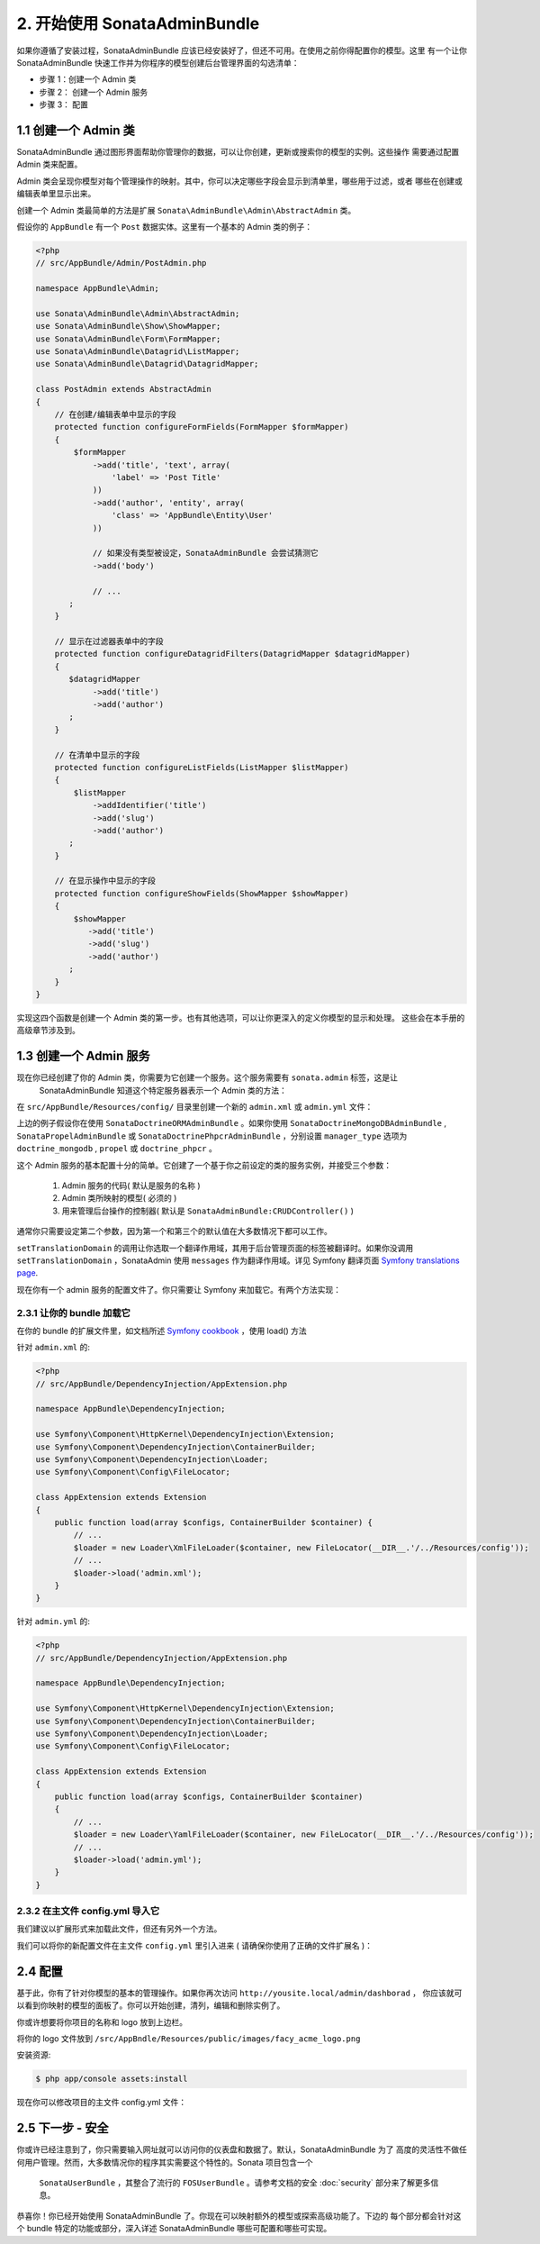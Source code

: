 2. 开始使用 SonataAdminBundle
======================================

如果你遵循了安装过程，SonataAdminBundle 应该已经安装好了，但还不可用。在使用之前你得配置你的模型。这里
有一个让你 SonataAdminBundle 快速工作并为你程序的模型创建后台管理界面的勾选清单：

* 步骤 1：创建一个 Admin 类
* 步骤 2： 创建一个 Admin 服务
* 步骤 3： 配置

1.1 创建一个 Admin 类
---------------------

SonataAdminBundle 通过图形界面帮助你管理你的数据，可以让你创建，更新或搜索你的模型的实例。这些操作
需要通过配置 Admin 类来配置。

Admin 类会呈现你模型对每个管理操作的映射。其中，你可以决定哪些字段会显示到清单里，哪些用于过滤，或者
哪些在创建或编辑表单里显示出来。

创建一个 Admin 类最简单的方法是扩展 ``Sonata\AdminBundle\Admin\AbstractAdmin`` 类。

假设你的 ``AppBundle`` 有一个 ``Post`` 数据实体。这里有一个基本的 Admin 类的例子：

.. code-block:: php

    <?php
    // src/AppBundle/Admin/PostAdmin.php

    namespace AppBundle\Admin;

    use Sonata\AdminBundle\Admin\AbstractAdmin;
    use Sonata\AdminBundle\Show\ShowMapper;
    use Sonata\AdminBundle\Form\FormMapper;
    use Sonata\AdminBundle\Datagrid\ListMapper;
    use Sonata\AdminBundle\Datagrid\DatagridMapper;

    class PostAdmin extends AbstractAdmin
    {
        // 在创建/编辑表单中显示的字段
        protected function configureFormFields(FormMapper $formMapper)
        {
            $formMapper
                ->add('title', 'text', array(
                    'label' => 'Post Title'
                ))
                ->add('author', 'entity', array(
                    'class' => 'AppBundle\Entity\User'
                ))

                // 如果没有类型被设定，SonataAdminBundle 会尝试猜测它
                ->add('body')

                // ...
           ;
        }

        // 显示在过滤器表单中的字段
        protected function configureDatagridFilters(DatagridMapper $datagridMapper)
        {
           $datagridMapper
                ->add('title')
                ->add('author')
           ;
        }

        // 在清单中显示的字段
        protected function configureListFields(ListMapper $listMapper)
        {
            $listMapper
                ->addIdentifier('title')
                ->add('slug')
                ->add('author')
           ;
        }

        // 在显示操作中显示的字段
        protected function configureShowFields(ShowMapper $showMapper)
        {
            $showMapper
               ->add('title')
               ->add('slug')
               ->add('author')
           ;
        }
    }

实现这四个函数是创建一个 Admin 类的第一步。也有其他选项，可以让你更深入的定义你模型的显示和处理。
这些会在本手册的高级章节涉及到。

1.3 创建一个 Admin 服务
-----------------------

现在你已经创建了你的 Admin 类，你需要为它创建一个服务。这个服务需要有 ``sonata.admin`` 标签，这是让
 SonataAdminBundle 知道这个特定服务器表示一个 Admin 类的方法：

在 ``src/AppBundle/Resources/config/`` 目录里创建一个新的 ``admin.xml`` 或 ``admin.yml`` 文件：

.. configuration-block::

    .. code-block:: xml

        <!-- src/AppBundle/Resources/config/admin.xml -->

        <service id="app.admin.post" class="AppBundle\Admin\PostAdmin">
            <tag name="sonata.admin" manager_type="orm" group="Content" label="Post" />
            <argument />
            <argument>AppBundle\Entity\Post</argument>
            <argument />
            <call method="setTranslationDomain">
                <argument>AppBundle</argument>
            </call>
        </service>

    .. code-block:: yaml

        # src/AppBundle/Resources/config/admin.yml

        services:
            app.admin.post:
                class: AppBundle\Admin\PostAdmin
                tags:
                    - { name: sonata.admin, manager_type: orm, group: "Content", label: "Post" }
                arguments:
                    - ~
                    - AppBundle\Entity\Post
                    - ~
                calls:
                    - [ setTranslationDomain, [AppBundle]]
                public: true

上边的例子假设你在使用 ``SonataDoctrineORMAdminBundle`` 。如果你使用 ``SonataDoctrineMongoDBAdminBundle`` , 
``SonataPropelAdminBundle`` 或 ``SonataDoctrinePhpcrAdminBundle`` ，分别设置 ``manager_type`` 选项为 
``doctrine_mongodb`` , ``propel`` 或 ``doctrine_phpcr`` 。

这个 Admin 服务的基本配置十分的简单。它创建了一个基于你之前设定的类的服务实例，并接受三个参数：

    1. Admin 服务的代码( 默认是服务的名称 )
    2. Admin 类所映射的模型( 必须的 )
    3. 用来管理后台操作的控制器( 默认是 ``SonataAdminBundle:CRUDController()`` )

通常你只需要设定第二个参数，因为第一个和第三个的默认值在大多数情况下都可以工作。

``setTranslationDomain`` 的调用让你选取一个翻译作用域，其用于后台管理页面的标签被翻译时。如果你没调用 
``setTranslationDomain`` ，SonataAdmin 使用 ``messages`` 作为翻译作用域。详见 Symfony 翻译页面
`Symfony translations page`_.

现在你有一个 admin 服务的配置文件了。你只需要让 Symfony 来加载它。有两个方法实现：

2.3.1 让你的 bundle 加载它
^^^^^^^^^^^^^^^^^^^^^^^^

在你的 bundle 的扩展文件里，如文档所述 `Symfony cookbook`_ ，使用 load() 方法

针对 ``admin.xml`` 的:

.. code-block:: php

    <?php
    // src/AppBundle/DependencyInjection/AppExtension.php

    namespace AppBundle\DependencyInjection;

    use Symfony\Component\HttpKernel\DependencyInjection\Extension;
    use Symfony\Component\DependencyInjection\ContainerBuilder;
    use Symfony\Component\DependencyInjection\Loader;
    use Symfony\Component\Config\FileLocator;

    class AppExtension extends Extension
    {
        public function load(array $configs, ContainerBuilder $container) {
            // ...
            $loader = new Loader\XmlFileLoader($container, new FileLocator(__DIR__.'/../Resources/config'));
            // ...
            $loader->load('admin.xml');
        }
    }

针对 ``admin.yml`` 的:

.. code-block:: php

    <?php
    // src/AppBundle/DependencyInjection/AppExtension.php

    namespace AppBundle\DependencyInjection;

    use Symfony\Component\HttpKernel\DependencyInjection\Extension;
    use Symfony\Component\DependencyInjection\ContainerBuilder;
    use Symfony\Component\DependencyInjection\Loader;
    use Symfony\Component\Config\FileLocator;

    class AppExtension extends Extension
    {
        public function load(array $configs, ContainerBuilder $container)
        {
            // ...
            $loader = new Loader\YamlFileLoader($container, new FileLocator(__DIR__.'/../Resources/config'));
            // ...
            $loader->load('admin.yml');
        }
    }

2.3.2 在主文件  config.yml 导入它
^^^^^^^^^^^^^^^^^^^^^^^^^^^^^^^^^^^

我们建议以扩展形式来加载此文件，但还有另外一个方法。

我们可以将你的新配置文件在主文件 ``config.yml`` 里引入进来 ( 请确保你使用了正确的文件扩展名 )：

.. configuration-block::

    .. code-block:: yaml

        # app/config/config.yml

        imports:

            # for xml
            - { resource: "@AppBundle/Resources/config/admin.xml" }

            # for yaml
            - { resource: "@AppBundle/Resources/config/admin.yml" }

2.4 配置
-------------

基于此，你有了针对你模型的基本的管理操作。如果你再次访问 ``http://yousite.local/admin/dashborad`` ，
你应该就可以看到你映射的模型的面板了。你可以开始创建，清列，编辑和删除实例了。

你或许想要将你项目的名称和 logo 放到上边栏。

将你的 logo 文件放到 ``/src/AppBndle/Resources/public/images/facy_acme_logo.png``

安装资源:

.. code-block:: bash

    $ php app/console assets:install

现在你可以修改项目的主文件 config.yml 文件：

.. configuration-block::

    .. code-block:: yaml

        # app/config/config.yml

        sonata_admin:
            title:      Acme
            title_logo: bundles/app/images/fancy_acme_logo.png

2.5 下一步 - 安全
---------------------

你或许已经注意到了，你只需要输入网址就可以访问你的仪表盘和数据了。默认，SonataAdminBundle 为了
高度的灵活性不做任何用户管理。然而，大多数情况你的程序其实需要这个特性的。Sonata 项目包含一个
 ``SonataUserBundle`` ，其整合了流行的 ``FOSUserBundle`` 。请参考文档的安全 :doc:`security` 
 部分来了解更多信息。

恭喜你！你已经开始使用 SonataAdminBundle 了。你现在可以映射额外的模型或探索高级功能了。下边的
每个部分都会针对这个 bundle 特定的功能或部分，深入详述 SonataAdminBundle 哪些可配置和哪些可实现。

.. _`Symfony cookbook`: http://symfony.com/doc/master/cookbook/bundles/extension.html#using-the-load-method
.. _`Symfony translations page`: http://symfony.com/doc/current/book/translation.html#using-message-domains
